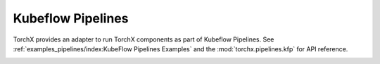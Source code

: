 Kubeflow Pipelines
======================

TorchX provides an adapter to run TorchX components as part of Kubeflow
Pipelines. See :ref:`examples_pipelines/index:KubeFlow Pipelines Examples` and
the :mod:`torchx.pipelines.kfp` for API reference.

.. image:: kfp_diagram.jpg

